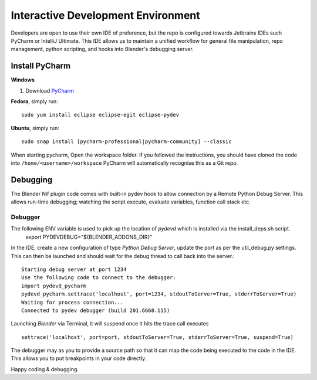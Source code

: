 Interactive Development Environment
===================================

.. _development-design-setup-ide:

Developers are open to use their own IDE of preference, but the repo is configured towards Jetbrains IDEs such PyCharm or IntelliJ Ultimate.
This IDE allows us to maintain a unified workflow for general file manipulation, repo management,
python scripting, and hooks into Blender's debugging server.

Install PyCharm
---------------

**Windows**

#. Download `PyCharm <https://www.jetbrains.com/pycharm/download>`_

**Fedora**, simply run::

    sudo yum install eclipse eclipse-egit eclipse-pydev

**Ubuntu**, simply run::

    sudo snap install [pycharm-professional|pycharm-community] --classic

When starting pycharm, Open the workspace folder.
If you followed the instructions, you should have cloned the code into ``/home/<username>/workspace``
PyCharm will automatically recognise this as a Git repo.

Debugging
-----------------

The Blender Nif plugin code comes with built-in pydev hook to allow connection by a Remote Python Debug Server.
This allows run-time debugging; watching the script execute, evaluate variables, function call stack etc.

Debugger
********

The following ENV variable is used to pick up the location of `pydevd` which is installed via the install_deps.sh script.
    export PYDEVDEBUG="${BLENDER_ADDONS_DIR}"

In the IDE, create a new configuration of type `Python Debug Server`, update the port as per the util_debug.py settings.
This can then be launched and should wait for the debug thread to call back into the server.::

    Starting debug server at port 1234
    Use the following code to connect to the debugger:
    import pydevd_pycharm
    pydevd_pycharm.settrace('localhost', port=1234, stdoutToServer=True, stderrToServer=True)
    Waiting for process connection...
    Connected to pydev debugger (build 201.6668.115)

Launching `Blender` via Terminal, it will suspend once it hits the trace call executes ::

    settrace('localhost', port=port, stdoutToServer=True, stderrToServer=True, suspend=True)

The debugger may as you to provide a source path so that it can map the code being executed to the code in the IDE.
This allows you to put breakpoints in your code directly.

Happy coding & debugging.
